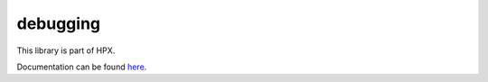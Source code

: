 
..
    Copyright (c) 2019 The STE||AR-Group

    SPDX-License-Identifier: BSL-1.0
    Distributed under the Boost Software License, Version 1.0. (See accompanying
    file LICENSE_1_0.txt or copy at http://www.boost.org/LICENSE_1_0.txt)

=========
debugging
=========

This library is part of HPX.

Documentation can be found `here
<https://hpx-docs.stellar-group.org/latest/html/libs/debugging/docs/index.html>`__.
